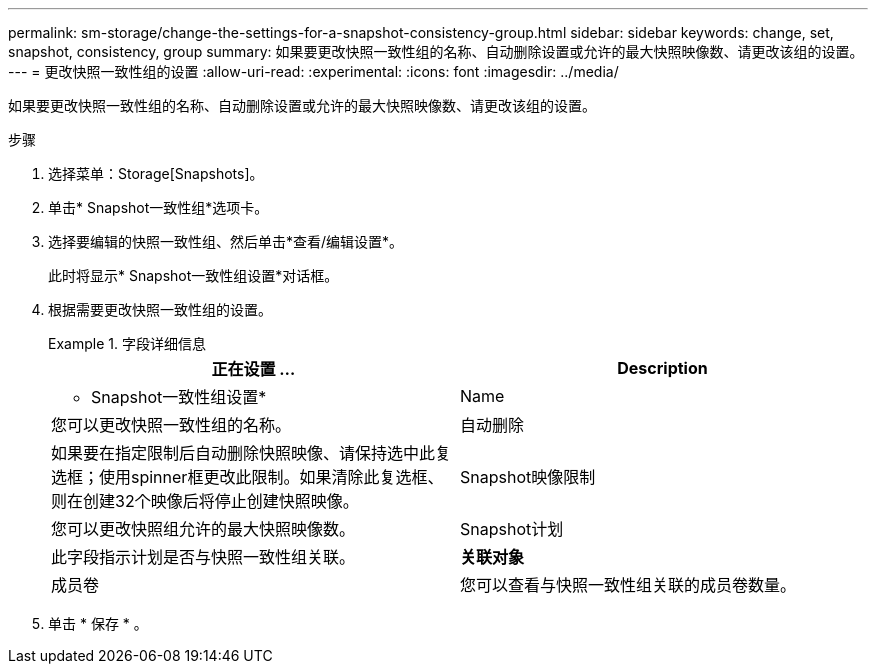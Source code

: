 ---
permalink: sm-storage/change-the-settings-for-a-snapshot-consistency-group.html 
sidebar: sidebar 
keywords: change, set, snapshot, consistency, group 
summary: 如果要更改快照一致性组的名称、自动删除设置或允许的最大快照映像数、请更改该组的设置。 
---
= 更改快照一致性组的设置
:allow-uri-read: 
:experimental: 
:icons: font
:imagesdir: ../media/


[role="lead"]
如果要更改快照一致性组的名称、自动删除设置或允许的最大快照映像数、请更改该组的设置。

.步骤
. 选择菜单：Storage[Snapshots]。
. 单击* Snapshot一致性组*选项卡。
. 选择要编辑的快照一致性组、然后单击*查看/编辑设置*。
+
此时将显示* Snapshot一致性组设置*对话框。

. 根据需要更改快照一致性组的设置。
+
.字段详细信息
====
[cols="2*"]
|===
| 正在设置 ... | Description 


 a| 
* Snapshot一致性组设置*



 a| 
Name
 a| 
您可以更改快照一致性组的名称。



 a| 
自动删除
 a| 
如果要在指定限制后自动删除快照映像、请保持选中此复选框；使用spinner框更改此限制。如果清除此复选框、则在创建32个映像后将停止创建快照映像。



 a| 
Snapshot映像限制
 a| 
您可以更改快照组允许的最大快照映像数。



 a| 
Snapshot计划
 a| 
此字段指示计划是否与快照一致性组关联。



 a| 
*关联对象*



 a| 
成员卷
 a| 
您可以查看与快照一致性组关联的成员卷数量。

|===
====
. 单击 * 保存 * 。

